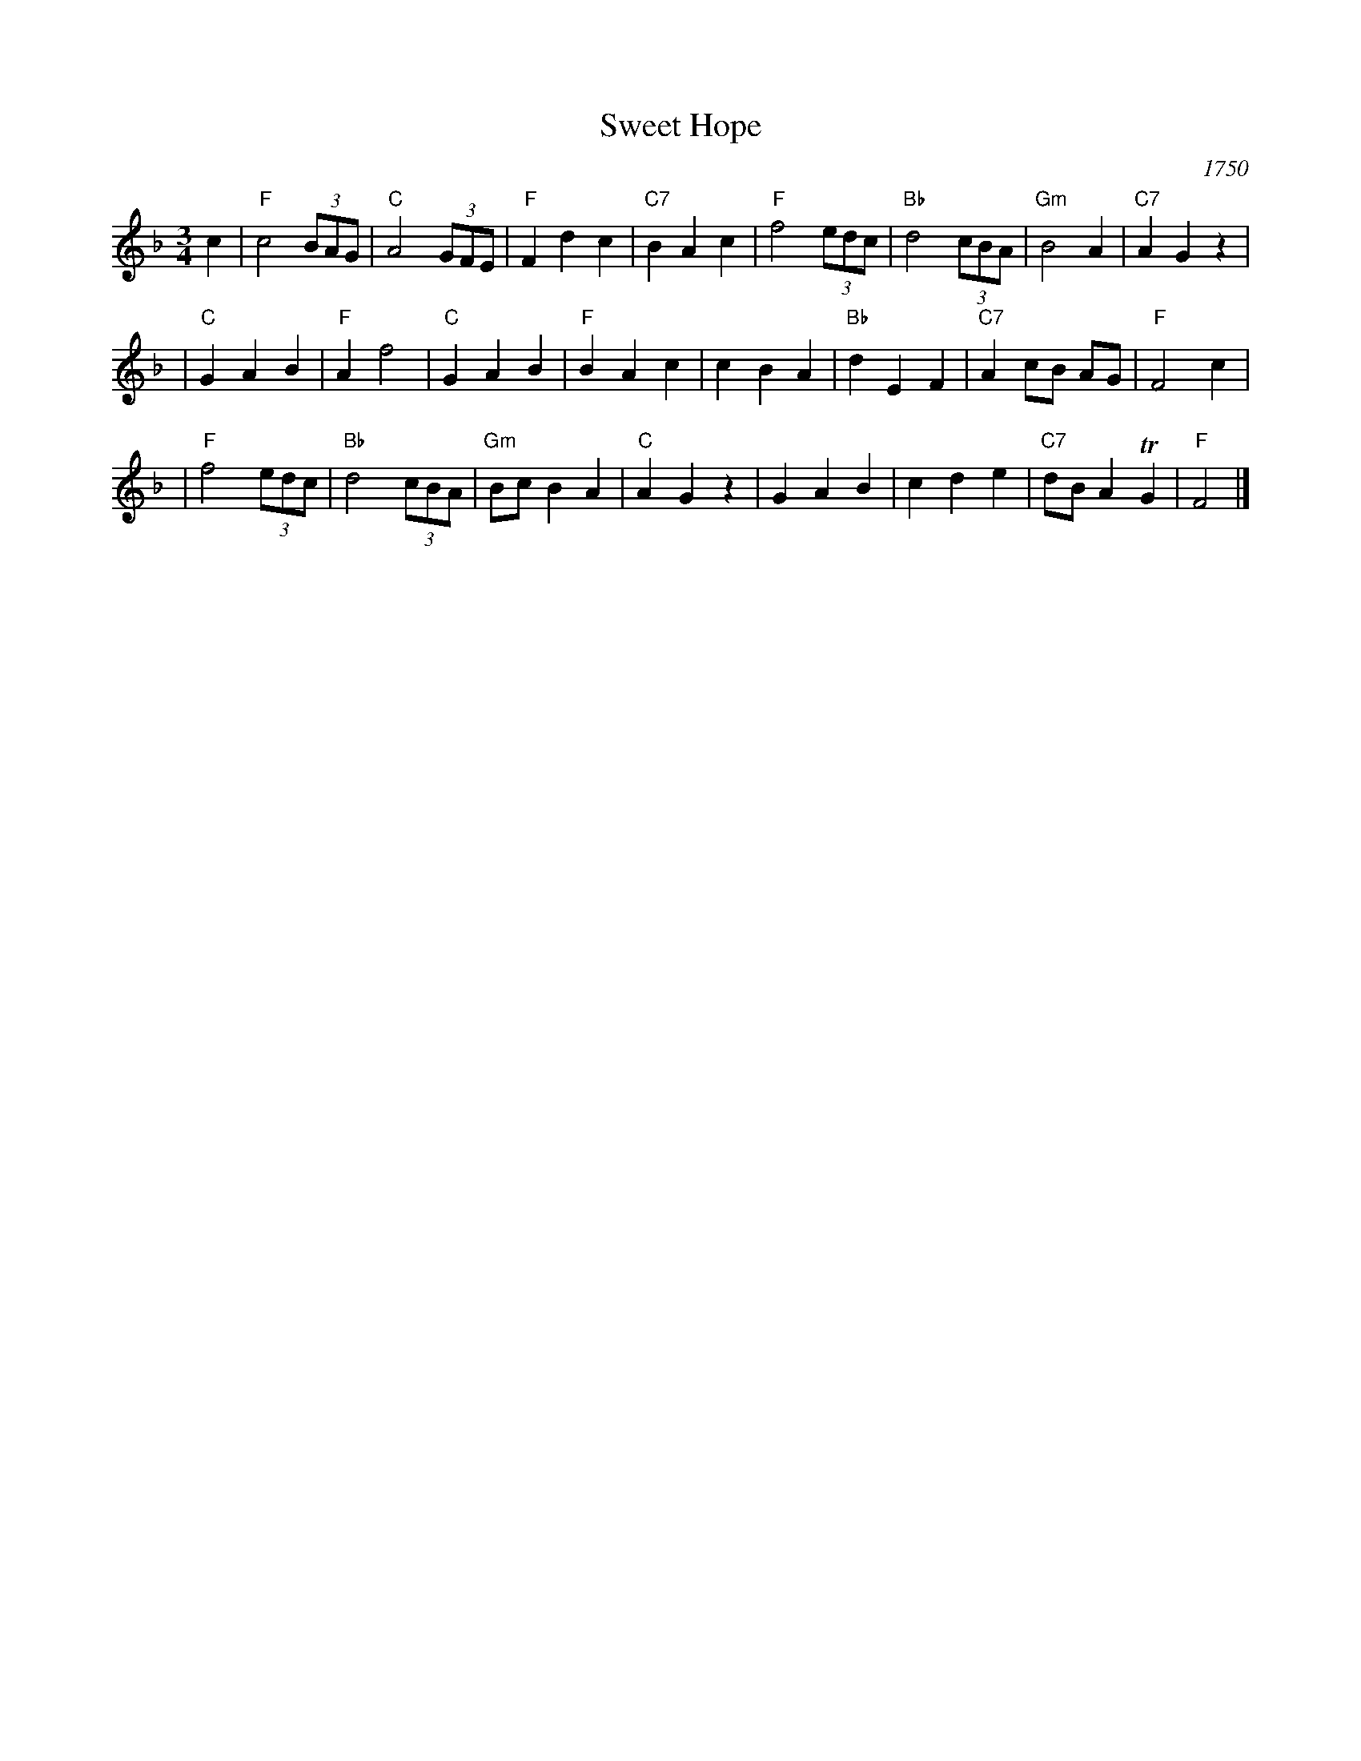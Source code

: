 X: 1
T: Sweet Hope
O: 1750
N: From a ms bound with a recorder tutor from 1750, published by
N: John Simpson, and now at the Houghton Library of Harvard University.
R: waltz, minuet
Z: 2005 John Chambers <jc:trillian.mit.edu>
M: 3/4
L: 1/8
K: F
c2 \
| "F"c4 (3BAG | "C"A4 (3GFE | "F"F2 d2 c2 |"C7"B2 A2 c2 \
| "F"f4 (3edc |"Bb"d4 (3cBA |"Gm"B4    A2 |"C7"A2 G2 z2 |
| "C"G2 A2 B2 | "F"A2    f4 | "C"G2 A2 B2 | "F"B2 A2 c2 \
|    c2 B2 A2 |"Bb"d2 E2 F2 |"C7"A2 cB AG | "F"F4 c2 |
| "F"f4 (3edc |"Bb"d4 (3cBA |"Gm"Bc B2 A2 | "C"A2 G2 z2 \
|    G2 A2 B2 |    c2 d2 e2 |"C7"dB A2 TG2 | "F"F4 |]
